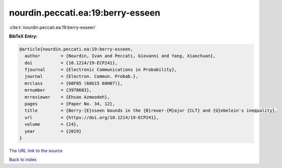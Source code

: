 nourdin.peccati.ea:19:berry-esseen
==================================

:cite:t:`nourdin.peccati.ea:19:berry-esseen`

**BibTeX Entry:**

.. code-block:: bibtex

   @article{nourdin.peccati.ea:19:berry-esseen,
     author        = {Nourdin, Ivan and Peccati, Giovanni and Yang, Xiaochuan},
     doi           = {10.1214/19-ECP241},
     fjournal      = {Electronic Communications in Probability},
     journal       = {Electron. Commun. Probab.},
     mrclass       = {60F05 (60G15 60H07)},
     mrnumber      = {3978683},
     mrreviewer    = {Ehsan Azmoodeh},
     pages         = {Paper No. 34, 12},
     title         = {Berry-{E}sseen bounds in the {B}reuer-{M}ajor {CLT} and {G}ebelein's inequality},
     url           = {https://doi.org/10.1214/19-ECP241},
     volume        = {24},
     year          = {2019}
   }

`The URL link to the source <https://doi.org/10.1214/19-ECP241>`__


`Back to index <../By-Cite-Keys.html>`__
